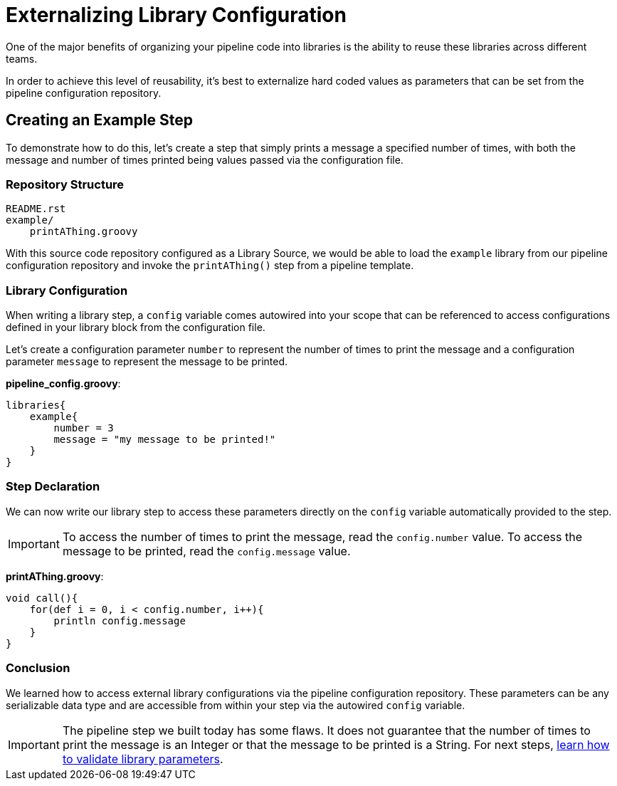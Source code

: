 = Externalizing Library Configuration

One of the major benefits of organizing your pipeline code into libraries is the ability to reuse these libraries across different teams.

In order to achieve this level of reusability, it's best to externalize hard coded values as parameters that can be set from the pipeline configuration repository.

== Creating an Example Step

To demonstrate how to do this, let's create a step that simply prints a message a specified number of times, with both the message and number of times printed being values passed via the configuration file.

=== Repository Structure

[source,]
----
README.rst
example/
    printAThing.groovy
----

With this source code repository configured as a Library Source, we would be able to load the `example` library from our pipeline configuration repository and invoke the `printAThing()` step from a pipeline template.

=== Library Configuration

When writing a library step, a `config` variable comes autowired into your scope that can be referenced to access configurations defined in your library block from the configuration file.

Let's create a configuration parameter `number` to represent the number of times to print the message and a configuration parameter `message` to represent the message to be printed.

*pipeline_config.groovy*:

[source,groovy]
----
libraries{
    example{
        number = 3
        message = "my message to be printed!"
    }
}
----

=== Step Declaration

We can now write our library step to access these parameters directly on the `config` variable automatically provided to the step.

[IMPORTANT]
====
To access the number of times to print the message, read the `config.number` value. To access the message to be printed, read the `config.message` value.
====

*printAThing.groovy*:

[source,groovy]
----
void call(){
    for(def i = 0, i < config.number, i++){
        println config.message
    }
}
----

=== Conclusion

We learned how to access external library configurations via the pipeline configuration repository.  These parameters can be any serializable data type and are accessible from within your step via the autowired `config` variable.

[IMPORTANT]
====
The pipeline step we built today has some flaws.  It does not guarantee that the number of times to print the message is an Integer or that the message to be printed is a String. For next steps, xref:validate_library_parameters.adoc[learn how to validate library parameters].
====